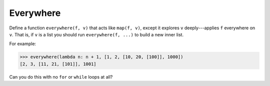 Everywhere
==========

Define a function ``everywhere(f, v)`` that acts like ``map(f, v)``, except it explores ``v`` deeply---applies ``f`` everywhere on ``v``. That is, if ``v`` is a list you should run ``everywhere(f, ...)`` to build a new inner list.

For example:

.. code-block:: 

    >>> everywhere(lambda n: n + 1, [1, 2, [10, 20, [100]], 1000])
    [2, 3, [11, 21, [101]], 1001]

Can you do this with no ``for`` or ``while`` loops at all?

.. challenge:: 

    